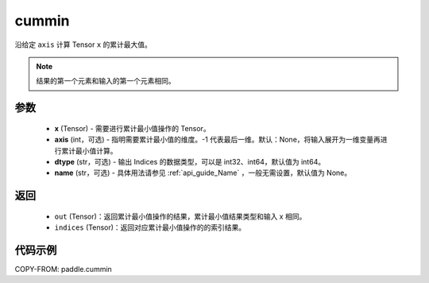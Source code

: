 .. _cn_api_tensor_cn_cummin:

cummin
-------------------------------

.. py:function:: paddle.cummin(x, axis=None, dtype='int64', name=None)

沿给定 ``axis`` 计算 Tensor ``x`` 的累计最大值。

.. note::
    结果的第一个元素和输入的第一个元素相同。

参数
::::::::::
    - **x** (Tensor) - 需要进行累计最小值操作的 Tensor。
    - **axis** (int，可选) - 指明需要累计最小值的维度。-1 代表最后一维。默认：None，将输入展开为一维变量再进行累计最小值计算。
    - **dtype** (str，可选) - 输出 Indices 的数据类型，可以是 int32、int64，默认值为 int64。
    - **name** (str，可选) - 具体用法请参见  :ref:`api_guide_Name` ，一般无需设置，默认值为 None。
返回
::::::::::
    - ``out`` (Tensor)：返回累计最小值操作的结果，累计最小值结果类型和输入 x 相同。
    - ``indices`` (Tensor)：返回对应累计最小值操作的的索引结果。

代码示例
::::::::::

COPY-FROM: paddle.cummin
